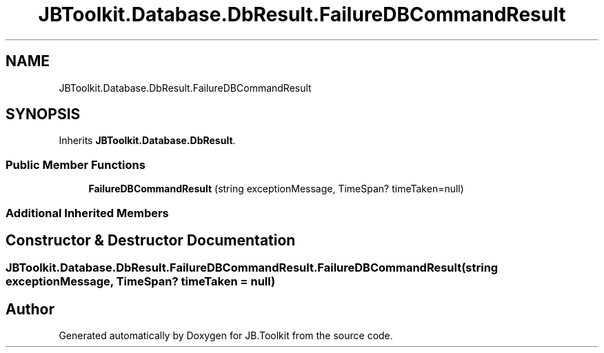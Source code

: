 .TH "JBToolkit.Database.DbResult.FailureDBCommandResult" 3 "Sat Oct 10 2020" "JB.Toolkit" \" -*- nroff -*-
.ad l
.nh
.SH NAME
JBToolkit.Database.DbResult.FailureDBCommandResult
.SH SYNOPSIS
.br
.PP
.PP
Inherits \fBJBToolkit\&.Database\&.DbResult\fP\&.
.SS "Public Member Functions"

.in +1c
.ti -1c
.RI "\fBFailureDBCommandResult\fP (string exceptionMessage, TimeSpan? timeTaken=null)"
.br
.in -1c
.SS "Additional Inherited Members"
.SH "Constructor & Destructor Documentation"
.PP 
.SS "\fBJBToolkit\&.Database\&.DbResult\&.FailureDBCommandResult\&.FailureDBCommandResult\fP (string exceptionMessage, TimeSpan? timeTaken = \fCnull\fP)"


.SH "Author"
.PP 
Generated automatically by Doxygen for JB\&.Toolkit from the source code\&.
